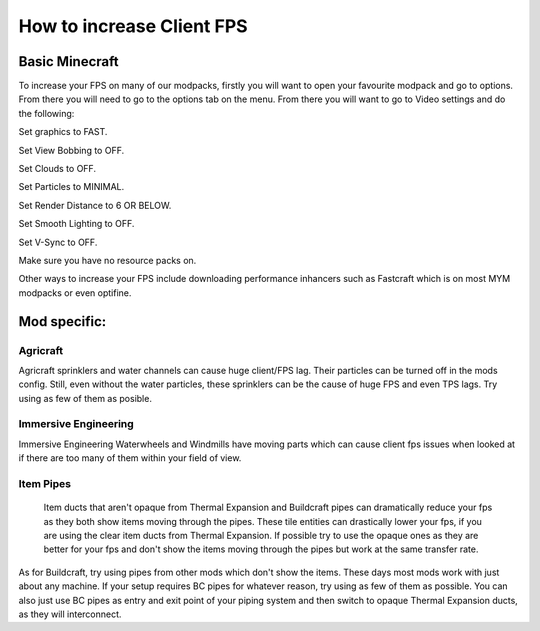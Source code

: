 ++++++++++++++++++++++++++
How to increase Client FPS
++++++++++++++++++++++++++

Basic Minecraft
===============

To increase your FPS on many of our modpacks, firstly you will want to open your favourite modpack and go to options.
From there you will need to go to the options tab on the menu.
From there you will want to go to Video settings and do the following:

Set graphics to FAST.

Set View Bobbing to OFF.

Set Clouds to OFF.

Set Particles to MINIMAL.

Set Render Distance to 6 OR BELOW.

Set Smooth Lighting to OFF.

Set V-Sync to OFF.

Make sure you have no resource packs on.

Other ways to increase your FPS include downloading performance inhancers such as Fastcraft which is on most MYM modpacks or even optifine.

.. todo::
   What options to select in Optifine and Fastcraft to increase FPS

Mod specific:
=============

Agricraft
---------

Agricraft sprinklers and water channels can cause huge client/FPS lag. Their particles can be turned off in the mods config. Still, even without the water particles, these sprinklers can be the cause of huge FPS and even TPS lags. Try using as few of them as posible.

Immersive Engineering
---------------------

Immersive Engineering Waterwheels and Windmills have moving parts which can cause client fps issues when looked at if there are too many of them within your field of view.

Item Pipes
----------

 Item ducts that aren't opaque from Thermal Expansion and Buildcraft pipes can dramatically reduce your fps as they both show items moving through the pipes. These tile entities can drastically lower your fps, if you are using the clear item ducts from Thermal Expansion. If possible try to use the opaque ones as they are better for your fps and don't show the items moving through the pipes but work at the same transfer rate. 

As for Buildcraft, try using pipes from other mods which don't show the items. These days most mods work with just about any machine. If your setup requires BC pipes for whatever reason, try using as few of them as possible. You can also just use BC pipes as entry and exit point of your piping system and then switch to opaque Thermal Expansion ducts, as they will interconnect.

.. todo::
   Client performance guide. (get the most out of it)
